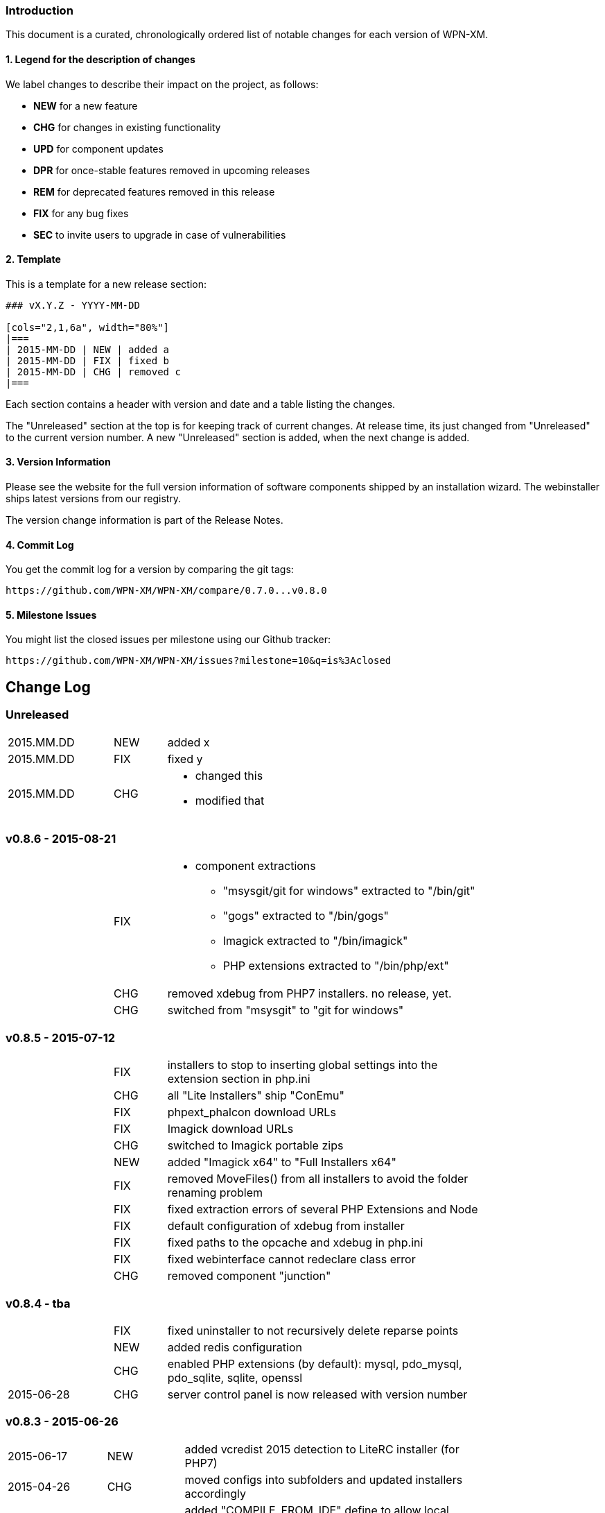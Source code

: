 ### Introduction

This document is a curated, chronologically ordered list of notable changes for
each version of WPN-XM.

#### 1. Legend for the description of changes

We label changes to describe their impact on the project, as follows:

  - **NEW** for a new feature
  - **CHG** for changes in existing functionality
  - **UPD** for component updates
  - **DPR** for once-stable features removed in upcoming releases
  - **REM** for deprecated features removed in this release
  - **FIX** for any bug fixes
  - **SEC** to invite users to upgrade in case of vulnerabilities

#### 2. Template

This is a template for a new release section:

```
### vX.Y.Z - YYYY-MM-DD

[cols="2,1,6a", width="80%"]
|===
| 2015-MM-DD | NEW | added a
| 2015-MM-DD | FIX | fixed b
| 2015-MM-DD | CHG | removed c
|===
```

Each section contains a header with version and date and a table listing the changes.

The "Unreleased" section at the top is for keeping track of current changes.
At release time, its just changed from "Unreleased" to the current version number. A new "Unreleased" section is added, when the next change is added.

#### 3. Version Information

Please see the website for the full version information of
software components shipped by an installation wizard.
The webinstaller ships latest versions from our registry.

The version change information is part of the Release Notes.

#### 4. Commit Log

You get the commit log for a version by comparing the git tags:

  https://github.com/WPN-XM/WPN-XM/compare/0.7.0...v0.8.0
              
#### 5. Milestone Issues

You might list the closed issues per milestone using our Github tracker:

   https://github.com/WPN-XM/WPN-XM/issues?milestone=10&q=is%3Aclosed

## Change Log

### Unreleased

[cols="2,1,6a", width="80%"]
|===
| 2015.MM.DD | NEW | added x
| 2015.MM.DD | FIX | fixed y
| 2015.MM.DD | CHG | - changed this
                     - modified that
|===

### v0.8.6 - 2015-08-21

[cols="2,1,6a", width="80%"]
|===
|            | FIX  | - component extractions
                        * "msysgit/git for windows" extracted to "/bin/git"
                        * "gogs" extracted to "/bin/gogs"
                        * Imagick extracted to "/bin/imagick"
                        * PHP extensions extracted to "/bin/php/ext"
|            | CHG  | removed xdebug from PHP7 installers. no release, yet.
|            | CHG  | switched from "msysgit" to "git for windows"
|===

### v0.8.5 - 2015-07-12

[cols="2,1,6a", width="80%"]
|===
|            | FIX | installers to stop to inserting global settings into the extension section in php.ini
|            | CHG | all "Lite Installers" ship "ConEmu"
|            | FIX | phpext_phalcon download URLs
|            | FIX | Imagick download URLs
|            | CHG | switched to Imagick portable zips
|            | NEW | added "Imagick x64" to "Full Installers x64"
|            | FIX | removed MoveFiles() from all installers to avoid the folder renaming problem
|            | FIX | fixed extraction errors of several PHP Extensions and Node
|            | FIX | default configuration of xdebug from installer
|            | FIX | fixed paths to the opcache and xdebug in php.ini
|            | FIX | fixed webinterface cannot redeclare class error
|            | CHG | removed component "junction"
|===

### v0.8.4 - tba

[cols="2,1,6a", width="80%"]
|===
|            | FIX | fixed uninstaller to not recursively delete reparse points
|            | NEW | added redis configuration
|            | CHG | enabled PHP extensions (by default): mysql, pdo_mysql, pdo_sqlite, sqlite, openssl
| 2015-06-28 | CHG | server control panel is now released with version number
|===

### v0.8.3 - 2015-06-26

[cols="2,1,6a", width="80%"]
|===
| 2015-06-17 | NEW | added vcredist 2015 detection to LiteRC installer (for PHP7)
| 2015-04-26 | CHG | moved configs into subfolders
                     and updated installers accordingly
|            | CHG | added "COMPILE_FROM_IDE" define to allow local compiles
| 2015-04-25 | CHG | Removed Debug-Webinstallers and their build tasks
|            | CHG | added ExecHidden() function to installers
|            | CHG | moved webgrind config into "/configs/webgrind"
                     and updated installers accordingly
| 2015-04-24 | FIX | fixed another crash of the SCP
                     (when trying to start the not-installed PostgreSQL)
|            | CHG | use individual php.ini's per PHP version
| 2015-04-23 | NEW | improved SSL pre-configuration (added ca-bundle.crt)
                     set cainfo settings to PHP.ini
| 2015-04-15 | CHG | adjusted batch scripts: replaced %cd% with %~dp0)
                     renamed batch scripts: removed "wpnxm-" prefix
| 2015-03-22 | NEW | added Strawberry Perl x64
|            | CHG | x64 versions of the Full Installer include Perl x64
| 2015-03-17 | NEW | added RoboMongo
             | CHG | dropped RockMongo (it's unmaintained)
             | CHG | silent installation of VCREDIST
|===

### v0.8.2 - 2015-03-14

[cols="2,1,6a", width="80%"]
|===
| 2015-03-14 | FIX | mariadb inital database creation failed
|            | FIX | updated wpn-xm.ini with missing values
|            | FIX | missing openssl.conf
|            | FIX | paths in generate-certificates.bat
|            | FIX | copy additional nginx config examples (domains-disabled)
|            | FIX | mariadb extraction error
|            | FIX | openssl extraction error
|            | FIX | run PERL relocation script hidden
|            | CHG | disable deprecated PHP Extensions php_mysql in default cfg
|            | FIX | ampersand UTF-8 problem in the install wizard by using +
|            | FIX | rockmongo is no longer extracted to \bin but to \www\tools
|===

### v0.8.1 - 2015-03-07

[cols="2,1,6a", width="80%"]
|===
| 2015-03-07 | CHG | - Will Travis release it?
                     - **The gift that he gives to me... No one knows!**
                     - Using Console mode, without xvfb window.
|===

### v0.8.0 - 2014-09-20

[cols="2,1,6a", width="80%"]
|===
| 2014-09-20 | CHG | Renamed Installation Wizards
                     - There are 4 installation wizard types:
                     
                      * webinstaller
                      * full (formerly bigpack)
                      * standard (formerly allinone)
                      * lite
|            | CHG | Installation wizards for multiple PHP versions (including x64):

                     Each installation wizards is build for the following PHP versions:
                      - PHP 5.4 x86
                      - PHP 5.5 x86 & x64
                      - PHP 5.6 x86 & x64
|            | CHG | Deployment to Github, Sourceforge and WPN-XM server
          
          - https://github.com/WPN-XM/WPN-XM/issues/252[Issue #252][#252]  mongo stop command doesn't work
          - https://github.com/WPN-XM/WPN-XM/issues/250[Issue #250]  Warning/PHP Startup: Unable to load dynamic library 'ext\php_mongo.dll' - %1 is not a valid Win32 application.
             - https://github.com/WPN-XM/WPN-XM/issues/244[Issue #244]  Web Installer Failure - 404 on php extension X-cache
             - https://github.com/WPN-XM/WPN-XM/issues/243[Issue #243]  rockmongo is installed in a versionized folder
             - https://github.com/WPN-XM/WPN-XM/issues/239[Issue #239]  [build.xml][commit-versionized-registries] workingdir is not found
             - https://github.com/WPN-XM/WPN-XM/issues/237[Issue #237]  execute stripdown scripts in each "full-version-phpversion-bitsize" folder
             - https://github.com/WPN-XM/WPN-XM/issues/234[Issue #234]  some php extensions for 5.5 (and 5.6) missing
             - https://github.com/WPN-XM/WPN-XM/issues/233[Issue #233]  movedownloadfiles misses downloads
             - https://github.com/WPN-XM/WPN-XM/issues/231[Issue #231]  exchange xhprof with uprofiler
             - https://github.com/WPN-XM/WPN-XM/issues/229[Issue #229]  add pickle - php extension installer
             - https://github.com/WPN-XM/WPN-XM/issues/224[Issue #224]  switch buildsystem from nAnt to Phing
             - https://github.com/WPN-XM/WPN-XM/issues/223[Issue #223]  the imagick core dlls must be filtered out on the php extensions tab (config)
             - https://github.com/WPN-XM/WPN-XM/issues/222[Issue #222]  "CORE_RL_wand_.dll is missing" error when enabling imagik.
             - https://github.com/WPN-XM/WPN-XM/issues/219[Issue #219]  Varnish installed under \bin\varnish-3.0.2
             - https://github.com/WPN-XM/WPN-XM/issues/216[Issue #216]  Add php_uploadprogress extension.
             - https://github.com/WPN-XM/WPN-XM/issues/212[Issue #212]  /bin/backup folder is not created during install the
             - https://github.com/WPN-XM/WPN-XM/issues/211[Issue #211]  Starting MongoDB after installation
             - https://github.com/WPN-XM/WPN-XM/issues/210[Issue #210]  Starting memcached
             - https://github.com/WPN-XM/WPN-XM/issues/207[Issue #207]  Going from MariaDB 5.5 to 10.0
             - https://github.com/WPN-XM/WPN-XM/issues/206[Issue #206]  add option to start control panel minimized
             - https://github.com/WPN-XM/WPN-XM/issues/204[Issue #204]  lift MongoDb version lock (v2.0.8)
             - https://github.com/WPN-XM/WPN-XM/issues/196[Issue #196]  PostgreSQL is not in control panel
             - https://github.com/WPN-XM/WPN-XM/issues/195[Issue #195]  Put all the admin folders in "server/www/tools/"
             - https://github.com/WPN-XM/WPN-XM/issues/194[Issue #194]  Website shows 0.6.0 as Latest Release
             - https://github.com/WPN-XM/WPN-XM/issues/193[Issue #193]  add php extension phalcon
             - https://github.com/WPN-XM/WPN-XM/issues/186[Issue #186]  updater: add dialog "building custom registries for installers"
             - https://github.com/WPN-XM/WPN-XM/issues/152[Issue #152]  show only installed components in the SCP
             -  https://github.com/WPN-XM/WPN-XM/issues/56[Issue #56]   switch between PHP versions
|===

### v0.7.0 - 2014-04-12

[cols="2,1,6a", width="80%"]
|===
| 2014-04-12 | NEW | google closure comiler
|            | NEW | node, nodenpm,
|            | NEW | redis
|            | NEW | varnish
|            | NEW | php extensions: amqp, wincache, msgpack, varnish
|            | UPD | WPN-XM SCP (icon bug fix in v0.6.1)
|===

### v0.6.1 - tba

[cols="2,1,6a", width="80%"]
|===
| 2013-12-19 | UPD |  Inno Download Plugin v1.1.0
|===

### v0.6.0 - 2013-12-19

[cols="2,1,6a", width="80%"]
|===
| 2013-12-18  | FIX | This release adresses several bugs in the Server Control Panel:
                       - console/debugging popup screen removed
                       - daemons not found
                       - daemons not started
                       - logfile not opened, because wrong path
                       - webinterface button not working

|             | NEW | [server control panel]
              - executable has been renamed from "wpnxm-scp.exe" to "wpn-xm.exe"
              - reworked settings classes
              - enabled configuration dialog
              - added RunOnStartup: places SCP in Windows Autostart)
              - added StopDaemonsOnQuit:
                stops all running daemons, when user Quits the SCP in the Tray
              - added RunDaemonsOnStartup with daemon selection:
                starts daemons, when SCP starts
              - enabled all configuration buttons
                they resolve to the webinterface config section
              - splashscreen added
             [wpn-xm.ini]
              - is the global configuration file used by SCP and Webinterface
              - is auto-generated with default settings by the server control panel
              - with defaults settings is also installed with the stack
             [webinterface]
              - runs with embedded PHP server and also with Nginx (default)
              - has start & stop buttons for daemons
|===

### v0.6.4 - 2013-12-02

[cols="2,1,6a", width="80%"]
|===
| 2013-11-30 | NEW | webinterface update to work with embedded PHP server
| 2013-11-09 | NEW | added build tasks
                     prepare-downloads-lite & prepare-downloads-allinone
                     Both move downloads to a specific subfolder.
                     auto-commit-versionized-registries
| 2013-11-07 | CHG | created registry repository
                     switched from updater to registry submodule
| 2013-10-31 | FIX | fixing mariadb issue with missing performance_tables
             | UPD | NSSM v2.16
| 2013-10-30 | CHG | software registry files are now versionized
| 2013-10-28 | NEW | added "wpn-xm-lite-installer-w32"
| 2013-10-25 | CHG | renamed innosetup script files
                     each postfixed with "-w32"
                     new installer "bigpack" which ships everything (perl).
                     removed perl from "allinone"
| 2013-10-21 | NEW | added PostgreSQL
| 2013-10-18 | NEW | added Strawberry Perl, feature request/issue #125
             | UPD | Inno Download Plugin v1.0.1 - due to my bugreport :)
| 2013-10-15 | CHG | switched from InnoTools Downloader to Inno Download Plugin
                     this fixes the https download problems
                     https://github.com/WPN-XM/WPN-XM/issues/114[Issue #114]
| 2013-08-26 | FIX | SSL Certificate Paths in Nginx Config
| 2013-07-06 | UPD | InnoSetup v5.5.3
| 2013-04-08 | CHG | renamed wpnxm-scp.exe to server-control-panel.exe
| 2013-04-05 | NEW | "shutdown blocking" process scan during deinstallation
| 2013-03-01 | NEW | Nginx loads Domain Configs from /domains-enabled folder
                     Tweaks to MariaDB settings
             | FIX | fixed start-menu shortcuts
                     https://github.com/WPN-XM/WPN-XM/issues/89[Issue #89]
|===

### v0.5.3 - tba

[cols="2,1,6a", width="80%"]
|===
|             | UPD | - NGINX 1.3.13
                      - PHP 5.4.12
| 2013-02-20  | FIX | dialog "Server processes still running" during uninstall
                      shutdown call was invalid
|             | FIX | removed read-only file permissions from  pthreadGC2.ddl
                      (from /bin/memcached). it was not deleted by uninstall.
|===

### v0.5.2 - 2013-02-18

Some entries are missing here...

[cols="2,1,6a", width="80%"]
|===
|            | CHG | removed debug token completely
|            | NEW | added phpmemcachedadmin
|            | FIX | removed DEBUG token on bootstrap.php
|            | NEW | added build tasks "reset-git-submodules",
                     to reset all APPVERSION token changes in git submodules
|            | NEW | added build tasks "compile-server-control-panel"
                     and "build-server-control-panel"
|            | NEW | added PHP Extension Mongo 1.3.4
| 2013-02-02 | NEW | added RockMongo 1.1.5
                     added version crawler for RockMongo
                     added RockMongo to status, download list and registry
                     added RockMongo to installation wizard
|            | NEW | registry-update add() handles now also single arrays
|            | NEW | MongoDB stripdown script and stripdown build task
| 2013-02-01 | FIX | /logs directory does not exist on startup
                     https://github.com/WPN-XM/WPN-XM/issues/75[Issue #75]
|===

### v0.5.1 - 2013-01-21

https://github.com/WPN-XM/WPN-XM/issues?milestone=5&state=closed

[cols="2,1,6a", width="80%"]
|===
| 2013-01-20 | FIX | missing semicolon in nginx.conf
                     missing slash in webinterface/helper/phpini.php
|            | FIX | uninstall abort dialog did not abort
                     https://github.com/WPN-XM/WPN-XM/issues/71[Issue #71]
|            | FIX | stripdown script and foldernames with spaces
                     https://github.com/WPN-XM/WPN-XM/issues/70[Issue #70]
|            | UPD | updated NANT to v0.92 (2012-06-09)
|            | NEW | issue #74 - build tasks "stripdown-mariadb"
                     building of the AllInOne Installer is now only one-click
|            | UPD | issue #69 - software registry out-of-sync
|===

### v0.5.0 - 2013-01-19

[cols="2,1,6a", width="80%"]
|===
|            | NEW | All-In-One Installer
                     PHP 5.4.11, Nginx 1.3.9, XDebug 2.2.1, MariaDB 5.5.28
                     Adminer 3.6.2, phpMyAdmin 3.5.5, Composer, PEAR,
                     APC 3.1.14, Junction, Memadmin 1.0.12, Memcached 1.4.5,
                     MongoDB 2.2.1, OpenSSL 1.0.1c, XHProf 0.10.3,
                     Fake Sendmail, Webgrind, WPN-XM SCP 0.4.0
| 2012-12-13 | NEW | build tasks for the All-In-One Installation Wizard
|            | FIX | fixed start and stop icon names
| 2012-12-12 | UPD | InnoSetup v5.5.2
|            | REM | removed OpenCandy from Installation Wizard builds
|            | ... | some entries missing...
| 2012-09-22 | NEW | wpn-xm logo SVG :)
|            | NEW | experimental vcredistributable2008 check
| 2012-09-20 | NEW | experimental portable mode
                     (create no registry key and drop uninstallation)
|            | NEW | added additional task to innoscript for
                     creation of start stop desktop icons,
                     scp desktop and quick launch icon
| 2012-09-02 | NEW | enabled php_com_dotnet extensions by default
|===

### v0.4 - 2012-09-01

[cols="2,1,6a", width="80%"]
|===
| 2012-08-31 | CHG | sorted all URLS and FILES in the innoscript
| 2012-08-31 | NEW | handling of phpext_xhprof
|            | NEW | added FAKE-SENDMAIL
| 2012-08-31 | CHG | disabled extensions zeromq (not compat version atm)
| 2012-08-30 | NEW | server-control-panel shutdown already running processes
| 2012-08-23 | CHG | webinterface: fixed repository links
|            | UPD | twitter bootstrap v2.1.0
| 2012-08-13 | CHG | website-wpn-xm.org is own git repository now
                     server-control panel is an git submodule now
                     updater is an own git repository now
| 2012-08-07 | CHG | copy the installation wizard log into the logs folder
| 2012-08-05 | FIX | fastcgi_read_timeout increased for xdebug step debugging
| 2012-08-03 | NEW | added MEMADMIN v1.0.12 - Webinterface for Memcached
| 2012-07-23 | CHG | webinterface is an git submodule now
| 2012-07-16 | NEW | wpnxm-software-registry + get & checkversion script
                     get.php is a redirection script pointing to download urls
                     checkversion uses software registry for version compares
                     wpnxm-software-registry is an auto-updated array of
                     the software components of the stack and their urls
|            | NEW | added twitters bootstrap css framework to enhance css
                     of the webinterface; adjusted some styles
| 2012-07-05 | UPD | Rewrite of Webinterface - using frontcontroller pattern
| 2012-07-03 | UPD | Webinterface Updates - Modal Window for Reset Database PW
| 2012-07-02 | UPD | ADMINER 3.4.0
|            | FIX | CSS, font-sizes, shadows
|            | UPD | innosetup wizard image
|            | NEW | Webinterface > Configuration > Tab (PHP)
                     AJAX PHP.INI Editor
| 2012-06-26 | FIX | PHPMYADMIN default config added
| 2012-06-25 | NEW | Website - added screenshot carousel for feature screens
| 2012-06-24 | NEW | added HOSTS tool and nginx vhost creation script
                     https://github.com/WPN-XM/WPN-XM/pull/31
| 2012-06-20 | NEW | added COMPOSER 1.0 - http://getcomposer.org/
| 2012-06-19 | UPD | PHPMYADMIN 3.5.1
| 2012-06-18 | CHG | removed hardcoded URLs from Innosetup Scripts
                     download URLs point to a header redirection script
                     https://github.com/WPN-XM/WPN-XM/pull/30
| 2012-06-18 | NEW | added icons to config page (php, nginx, mariadb, xdebug)
| 2012-06-18 | FIX | getMariaDBVersion() and switched to mysqli methods
| 2012-06-16 | UPD | PHP 5.4.4
| 2012-06-15 | FIX | build.xml bootstrap.php encoding (read/write token nant)
| 2012-06-15 | FIX | installation wizard - uninstaller now working
|            | NEW | detect running processes before uninstalling
|            | NEW | dialog to warn user about deletion of projects folder
|            | FIX | report icon was fetch from the web
|            | NEW | synced the state (enabled/disabled) of tool pushbuttons
                     in the SCP with the daemon, they rely on (php+nginx)
|===

### v0.3 - 2012-06-11

[cols="2,1,6a", width="80%"]
|===
| 2012-06-11 | NEW | added WPN-XM SCP 0.3.0
| 2012-06-11 | NEW | added base for application settings management to SCP
| 2012-06-08 | UPD | MARIADB 5.5.24 w32
                     Our bugreport about inclusion of debug files was included.
                     The download size of maria.zip decreased from 180 to 130mb.
| 2012-06-08 | FIX | Status led not updated at initial start
                     https://github.com/WPN-XM/WPN-XM/issues/20[Issue #20]
| 2012-06-05 | UPD | NGINX 1.2.1
| 2012-06-05 | NEW | php is added to environment variable PATH
| 2012-06-04 | FIX | fixed cfg edit order: config files are copied, then modified
| 2012-06-04 | FIX | installations seems stuck, while extraction of zip files
                     added two progressbars showing total progess and component
| 2012-06-01 | UPD | InnoSetup 5.5.0
| 2012-05-11 | UPD | PHP 5.4.3, APC 3.1.10-5.4
| 2012-05-07 | UPD | PHP 5.4.2
             | NEW | using stamped icon in installation wizard
| 2012-04-25 | FIX | renamed go-pear.php to go-pear.phar
             | NEW | added go-pear.bat to startfiles
             | NEW | added reset-db-pw.bat to startfiles
             | UPD | merged my-medium.ini of MariaDB 5.5.23 into /configs/my.ini
             | UPD | bumped version numbers on website
             | UPD | added PEAR to wizard images and WPN-XM string to icon
             | NEW | added wpn-xm debug.iss for building a debug executable
                     added build task "compile-wpnxm-debug-setup"
| 2012-04-24 | UPD | NGINX 1.2.0
                     PHP 5.4.0
                     MARIADB 5.5.23
                     XDEBUG 2.2.0RC2
| 2012-04-19 | FIX | download link to junctions was broken (case-sensitive)
             | NEW | added opencandy
             | FIX | charset problems
                     downgraded to Innosetup 5.4.3 non-unicode
                     used PChar instead of PAnsiChar in innotools downloader
             | FIX | user projects were not listed in the projects panel
             | NEW | added installation wizard images
             | FIX | renamed var Filename_zeromq to Filename_phpext_zeromq
             | NEW | added versioning of webinterface during build process
             | CHG | updated webinterface menu accordingly
| 2012-04-18 | NEW | added PEAR (go-pear.phar) to the stack
| 2012-04-16 | NEW | added Adminer 3.4.4 - Database management in one file
| 2012-04-14 | NEW | added twitter profile images to /resources dir
| 2012-04-09 | UPD | Logo
| 2012-03-12 | UPD | readme, website to reflect the ZeroMQ php/ext arrival
             | NEW | PHP Extension for ZeroMQ v2.1
|===

### v0.2 - 2012-02-06

[cols="2,1,6a", width="80%"]
|===
| 2012-02-06 | UPD | updated components:
                      - NGINX 1.1.11
                      - PHP 5.3.10
                      - MARIADB 5.3.3-rc
                      - XDEBUG 2.1.3
                      - PHPMYADMIN 3.4.9
| 2012-02-04 | NEW | added OpenCandy Ads to one version of the wizard
| 2012-01-22 | NEW | added comments with links to nant & inno setup help
             | CHG | build.xml: build directory is now "_build"
             | NEW | ISS: define wizard application title and tray message
             | NEW | ISS: added SetupLogging and logfile copying to app dir
             | NEW | ISS: added bug url to start menu folder
| 2012-01-21 | CHG | updated InnoToolsDownloader to be unicode compatible
             | NEW | added Mircosoft's junction tool for creation of symlinks
| 2012-01-17 | CHG | webinterface
                     fixed centering bugs while displaying phpinfo
                     removed menu.php, welcome.phpin favor of htmlelements.php
             | NEW | display counter for welcome message in webinterface
             | CHG | gitignore - ignores now QT and build folders
             | NEW | NANT build process automation complete
             | CHG | build.xml
                     added build command clean-builddir
                     added build command update-iss-files
                     added build command compile-wpnxm-setup
             | UPD | PHP 5.3.9
             | NEW | added build.xml - the nant buildfile
             | NEW | added build.bat - call to nant injecting the buildfile
             | NEW | added NANT 0.91 to /bin/nant for build process automation
             | NEW | added Inno Setup 5.4.3 Unicode to /bin/innosetup
             | CHG | cleanups
                     moved batch build file to /bin/build-old.bat
                     moved setup.ico to /bin/icons folder
                     moved iss files from toplevel to /innosetup folder
| 2012-01-16 | FIX | - "set PHPRC" is not working
                     - start-wpnxm.bat now changes into the php directory to find the php extensions
|            | CHG | - phpMyAdmin 3.4.8
                     - NGINX 1.1.10
|            | NEW | link for immediate redirection
| 2011-12-07 | CHG | renamed severpack to server stack
|===

### v0.1 - 2011-11-12


[cols="2,1,6a", width="80%"]
|===
|            | NEW | created and set up website wpn-xm.org
|            | NEW | - selected components for the server stack:
                         * PHP 5.3.8
                         * NGINX 1.1.7
                         * XDebug 2.1.2 (PHP Extension)
                         * MariaDB 5.3.2-beta
                         * phpMyAdmin 3.4.6-english
                         * Memcached 1.4.5
                         * memcached (PHP Extension)
                         * Webgrind
                         * Xhprof
                         * APC (PHP Extension)
|            | NEW | created base for wpn-xm server control tray application
|            | NEW | created base for wpn-xm webinterface
|            | NEW | two ISS files, for standalone and for bundled distribution
| 2011-06-12 | NEW | layed out a directory structure for the project
|===
